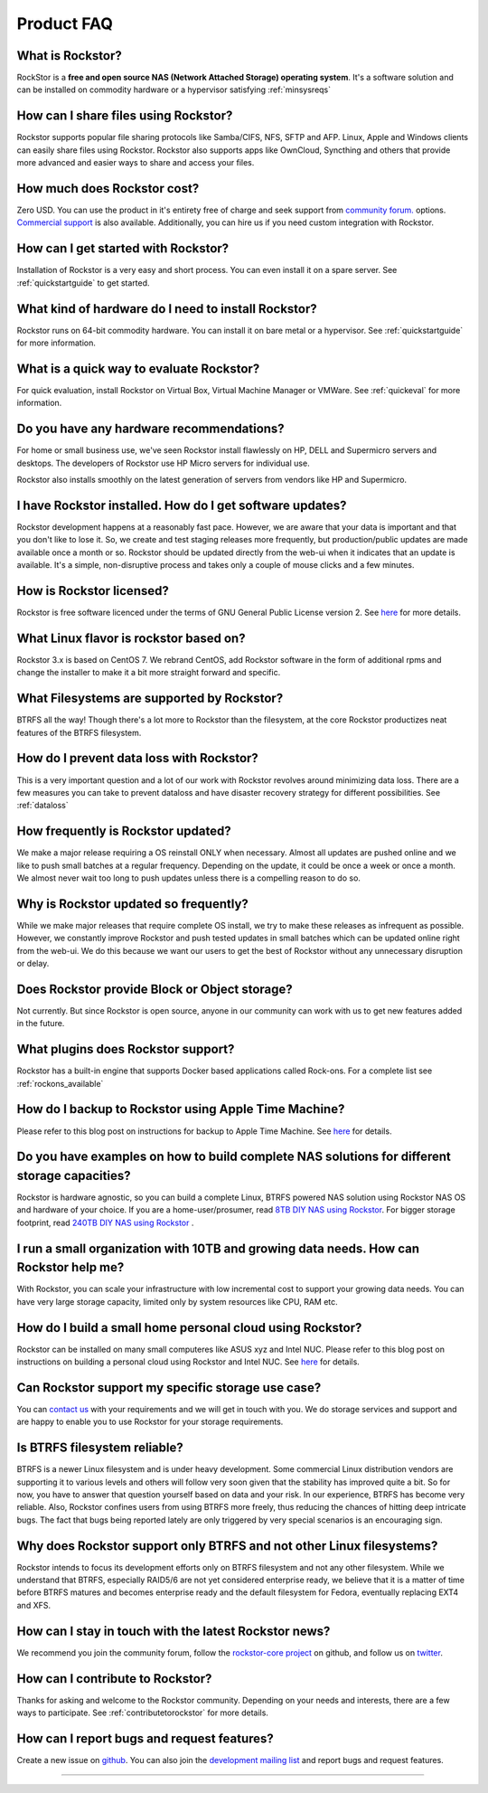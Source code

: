 
Product FAQ
===========


What is Rockstor?
-----------------

RockStor is a **free and open source NAS (Network Attached Storage)
operating system**. It's a software solution and can be installed on commodity hardware or a
hypervisor satisfying :ref:`minsysreqs`


How can I share files using Rockstor?
-------------------------------------

Rockstor supports popular file sharing protocols like Samba/CIFS, NFS, SFTP and
AFP. Linux, Apple and Windows clients can easily share files using
Rockstor. Rockstor also supports apps like OwnCloud, Syncthing and others that
provide more advanced and easier ways to share and access your files.


How much does Rockstor cost?
----------------------------

Zero USD. You can use the product in it's entirety free of charge and seek
support from `community forum. <http://forum.rockstor.com>`_
options. `Commercial support <http://rockstor.com/commercial_support.html>`_ is
also available. Additionally, you can hire us if you need custom integration
with Rockstor.


How can I get started with Rockstor?
------------------------------------

Installation of Rockstor is a very easy and short process. You can even install
it on a spare server. See :ref:`quickstartguide` to get started.


What kind of hardware do I need to install Rockstor?
----------------------------------------------------

Rockstor runs on 64-bit commodity hardware. You can install it on bare metal or
a hypervisor. See :ref:`quickstartguide` for more information.


What is a quick way to evaluate Rockstor?
-----------------------------------------

For quick evaluation, install Rockstor on Virtual Box, Virtual Machine Manager
or VMWare. See :ref:`quickeval` for more information.


Do you have any hardware recommendations?
-----------------------------------------

For home or small business use, we've seen Rockstor install flawlessly on
HP, DELL and Supermicro servers and desktops. The developers of Rockstor
use HP Micro servers for individual use.

Rockstor also installs smoothly on the latest generation of servers from vendors like
HP and Supermicro.


I have Rockstor installed. How do I get software updates?
---------------------------------------------------------

Rockstor development happens at a reasonably fast pace. However, we are aware
that your data is important and that you don't like to lose it. So, we create
and test staging releases more frequently, but production/public updates are
made available once a month or so. Rockstor should be updated directly from the
web-ui when it indicates that an update is available. It's a simple,
non-disruptive process and takes only a couple of mouse clicks and a few minutes.


How is Rockstor licensed?
-------------------------

Rockstor is free software licenced under the terms of GNU General Public
License version 2. See `here <http://www.gnu.org/licenses>`_ for more details.


What Linux flavor is rockstor based on?
---------------------------------------

Rockstor 3.x is based on CentOS 7. We rebrand CentOS, add Rockstor software in
the form of additional rpms and change the installer to make it a bit more
straight forward and specific.


What Filesystems are supported by Rockstor?
-------------------------------------------

BTRFS all the way! Though there's a lot more to Rockstor than the filesystem, at
the core Rockstor productizes neat features of the BTRFS filesystem.


How do I prevent data loss with Rockstor?
-----------------------------------------

This is a very important question and a lot of our work with Rockstor revolves
around minimizing data loss. There are a few measures you can take to prevent
dataloss and have disaster recovery strategy for different possibilities. See
:ref:`dataloss`


How frequently is Rockstor updated?
-----------------------------------

We make a major release requiring a OS reinstall ONLY when necessary. Almost
all updates are pushed online and we like to push small batches at a regular
frequency. Depending on the update, it could be once a week or once a month. We
almost never wait too long to push updates unless there is a compelling reason
to do so.


Why is Rockstor updated so frequently?
--------------------------------------

While we make major releases that require complete OS install, we try to make
these releases as infrequent as possible. However, we constantly improve
Rockstor and push tested updates in small batches which can be updated online
right from the web-ui. We do this because we want our users to get the best of
Rockstor without any unnecessary disruption or delay.


Does Rockstor provide Block or Object storage?
----------------------------------------------

Not currently. But since Rockstor is open source, anyone in our community can
work with us to get new features added in the future.


What plugins does Rockstor support?
-----------------------------------

Rockstor has a built-in engine that supports Docker based applications called
Rock-ons. For a complete list see :ref:`rockons_available`


How do I backup to Rockstor using Apple Time Machine?
-----------------------------------------------------

Please refer to this blog post on instructions for backup to Apple Time Machine. See `here <http://rockstor.com/blog/uncategorized/time-machine-backups-with-rockstor/>`_ for details.


Do you have examples on how to build complete NAS solutions for different storage capacities?
---------------------------------------------------------------------------------------------

Rockstor is hardware agnostic, so you can build a complete Linux, BTRFS powered NAS solution
using Rockstor NAS OS and hardware of your choice. If you are a home-user/prosumer, read `8TB DIY NAS using Rockstor <http://rockstor.com/blog/uncategorized/8tb-rockstor-diy-nas/>`_. For bigger storage footprint, read `240TB DIY NAS using Rockstor <http://rockstor.com/blog/diy-nas/rockstor-on-45-drives-aka-the-rockinator/>`_ .


I run a small organization with 10TB and growing data needs. How can Rockstor help me?
-----------------------------------------------------------------------------------------------

With Rockstor, you can scale your infrastructure with low incremental cost to support your growing
data needs. You can have very large storage capacity, limited only by system resources like CPU, RAM etc.


How do I build a small home personal cloud using Rockstor?
-----------------------------------------------

Rockstor can be installed on many small computeres like ASUS xyz and Intel NUC. Please refer to this blog post on instructions on building a personal cloud using Rockstor and Intel NUC. See `here <http://rockstor.com/blog/tutorials/rockstor-on-the-intel-nuc/>`_ for details.


Can Rockstor support my specific storage use case?
--------------------------------------------------

You can `contact us <http://rockstor.com/about-us.html#contact>`_ with your requirements
and we will get in touch with you. We do storage services and support
and are happy to enable you to use Rockstor for your storage requirements.


Is BTRFS filesystem reliable?
-----------------------------

BTRFS is a newer Linux filesystem and is under heavy development. Some
commercial Linux distribution vendors are supporting it to various levels and
others will follow very soon given that the stability has improved quite a
bit. So for now, you have to answer that question yourself based on data and
your risk. In our experience, BTRFS has become very reliable. Also, Rockstor
confines users from using BTRFS more freely, thus reducing the chances of
hitting deep intricate bugs. The fact that bugs being reported lately are
only triggered by very special scenarios is an encouraging sign.


Why does Rockstor support only BTRFS and not other Linux filesystems?
---------------------------------------------------------------------

Rockstor intends to focus its development efforts only on BTRFS filesystem and
not any other filesystem.  While we understand that BTRFS, especially RAID5/6 are
not yet considered enterprise ready, we believe that it is a matter of time before BTRFS
matures and becomes enterprise ready and the default filesystem for Fedora, eventually
replacing EXT4 and XFS.


How can I stay in touch with the latest Rockstor news?
------------------------------------------------------

We recommend you join the community forum, follow the `rockstor-core project
<https://github.com/rockstor/rockstor-core>`_ on github, and follow us on `twitter <https://twitter.com/rockstorinc>`_.


How can I contribute to Rockstor?
---------------------------------

Thanks for asking and welcome to the Rockstor community. Depending on your
needs and interests, there are a few ways to participate. See
:ref:`contributetorockstor` for more details.


How can I report bugs and request features?
-------------------------------------------

Create a new issue on `github
<https://github.com/rockstor/rockstor-core>`_. You can also join the
`development mailing list
<https://lists.sourceforge.net/lists/listinfo/rockstor-devel>`_ and report bugs
and request features.

-------------------------------------------

